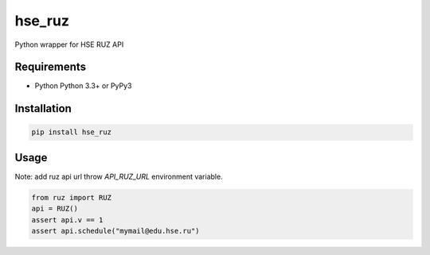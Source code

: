 hse_ruz
=======

.. image:: https://travis-ci.org/hell03end/hse_ruz.svg?branch=master
    :target: https://travis-ci.org/hell03end/hse_ruz
.. image:: https://badge.fury.io/py/hse_ruz.svg
    :target: https://badge.fury.io/py/hse_ruz

Python wrapper for HSE RUZ API


Requirements
------------

* Python Python 3.3+ or PyPy3


Installation
------------

.. code-block:: bash

    pip install hse_ruz


Usage
-----

Note: add ruz api url throw `API_RUZ_URL` environment variable.

.. code-block:: python

    from ruz import RUZ
    api = RUZ()
    assert api.v == 1
    assert api.schedule("mymail@edu.hse.ru")
